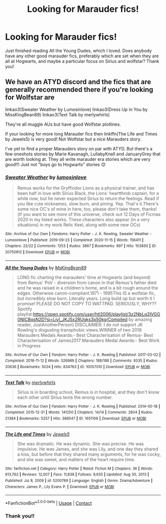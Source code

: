 #+TITLE: Looking for Marauder fics!

* Looking for Marauder fics!
:PROPERTIES:
:Author: Thefalklandswar
:Score: 3
:DateUnix: 1610527144.0
:DateShort: 2021-Jan-13
:FlairText: Request
:END:
Just finished reading All the Young Dudes, which I loved. Does anybody have any other good marauder fics, preferably which are set when they are all at Hogwarts, and maybe a particular focus on Sirius and wolfstar? Thank you!


** We have an ATYD discord and the fics that are generally recommended there if you're looking for Wolfstar are

linkao3(Sweater Weather by Lumosinlove) linkao3(Dress Up in You by MissKingBean89) linkao3(Text Talk by merlywhirls)

They're all muggle AUs but have good Wolfstar plotlines.

If your looking for more long Marauder fics then linkffn(The Life and Times by Jewels5) is very good! Not Wolfstar but a nice Marauders story.

I've yet to find a proper Marauders story on par with ATYD. But there's a few oneshots stories by Marie Kavanagh, LullabyKnell and JanuaryGrey that are worth looking at. They all write marauder era stories which are very good!!! Just not "boys go to Hogwarts" stories 😊
:PROPERTIES:
:Author: WhistlingBanshee
:Score: 3
:DateUnix: 1610541348.0
:DateShort: 2021-Jan-13
:END:

*** [[https://archiveofourown.org/works/20750912][*/Sweater Weather/*]] by [[https://www.archiveofourown.org/users/lumosinlove/pseuds/lumosinlove][/lumosinlove/]]

#+begin_quote
  Remus works for the Gryffindor Lions as a physical trainer, and has been half in love with Sirius Black, the Lions' heartthrob captain, for a while now, but he never expected Sirius to return the feelings. Read if you like cute nicknames, slow burn, and pining. Yep. That's it.There's some nice OC's of mine in here, too, please don't take them, thanks!(If you want to see more of this universe, check out 12 Days of Ficmas 2020 in my listed works. These characters also appear (in a very situations) in my work Relic Keel, along with some new OCs)
#+end_quote

^{/Site/:} ^{Archive} ^{of} ^{Our} ^{Own} ^{*|*} ^{/Fandoms/:} ^{Harry} ^{Potter} ^{-} ^{J.} ^{K.} ^{Rowling,} ^{Sweater} ^{Weather} ^{-} ^{Lumosinlove} ^{*|*} ^{/Published/:} ^{2019-09-23} ^{*|*} ^{/Completed/:} ^{2020-11-15} ^{*|*} ^{/Words/:} ^{156411} ^{*|*} ^{/Chapters/:} ^{22/22} ^{*|*} ^{/Comments/:} ^{1253} ^{*|*} ^{/Kudos/:} ^{3867} ^{*|*} ^{/Bookmarks/:} ^{897} ^{*|*} ^{/Hits/:} ^{103830} ^{*|*} ^{/ID/:} ^{20750912} ^{*|*} ^{/Download/:} ^{[[https://archiveofourown.org/downloads/20750912/Sweater%20Weather.epub?updated_at=1610201282][EPUB]]} ^{or} ^{[[https://archiveofourown.org/downloads/20750912/Sweater%20Weather.mobi?updated_at=1610201282][MOBI]]}

--------------

[[https://archiveofourown.org/works/10057010][*/All the Young Dudes/*]] by [[https://www.archiveofourown.org/users/MsKingBean89/pseuds/MsKingBean89][/MsKingBean89/]]

#+begin_quote
  LONG fic charting the marauders' time at Hogwarts (and beyond) from Remus' PoV - diversion from canon in that Remus's father died and he was raised in a children's home, and is a bit rough around the edges. Otherwise canon-compliant.1971 - 1995This IS a wolfstar fic, but incredibly slow burn. Literally years. Long build up but worth it I promise! PLEASE DO NOT COPY TO WATTPAD. SERIOUSLY, WHY?? Spotify playlist:https://open.spotify.com/user/htl2006/playlist/3z2NbLq2IVGG0NICBqsN2D?si=Liyl_JKJSx2RUqks3p50kg(Compiled by amazing reader, JustAnotherPerson) DISCLAIMER: I do not support JK Rowling's disgusting transphobic views.WINNER of two 2018 Marauders Medals Awards:- Best Characterisation of Remus- Best Characterisation of James2017 Marauders Medal Awards:- Best Work in Progress
#+end_quote

^{/Site/:} ^{Archive} ^{of} ^{Our} ^{Own} ^{*|*} ^{/Fandom/:} ^{Harry} ^{Potter} ^{-} ^{J.} ^{K.} ^{Rowling} ^{*|*} ^{/Published/:} ^{2017-03-02} ^{*|*} ^{/Completed/:} ^{2018-11-12} ^{*|*} ^{/Words/:} ^{526969} ^{*|*} ^{/Chapters/:} ^{188/188} ^{*|*} ^{/Comments/:} ^{9335} ^{*|*} ^{/Kudos/:} ^{20636} ^{*|*} ^{/Bookmarks/:} ^{5024} ^{*|*} ^{/Hits/:} ^{834763} ^{*|*} ^{/ID/:} ^{10057010} ^{*|*} ^{/Download/:} ^{[[https://archiveofourown.org/downloads/10057010/All%20the%20Young%20Dudes.epub?updated_at=1610380432][EPUB]]} ^{or} ^{[[https://archiveofourown.org/downloads/10057010/All%20the%20Young%20Dudes.mobi?updated_at=1610380432][MOBI]]}

--------------

[[https://archiveofourown.org/works/1651109][*/Text Talk/*]] by [[https://www.archiveofourown.org/users/merlywhirls/pseuds/merlywhirls][/merlywhirls/]]

#+begin_quote
  Sirius is in boarding school, Remus is in hospital, and they don't know each other until Sirius texts the wrong number.
#+end_quote

^{/Site/:} ^{Archive} ^{of} ^{Our} ^{Own} ^{*|*} ^{/Fandom/:} ^{Harry} ^{Potter} ^{-} ^{J.} ^{K.} ^{Rowling} ^{*|*} ^{/Published/:} ^{2014-05-18} ^{*|*} ^{/Completed/:} ^{2015-12-31} ^{*|*} ^{/Words/:} ^{141250} ^{*|*} ^{/Chapters/:} ^{14/14} ^{*|*} ^{/Comments/:} ^{2604} ^{*|*} ^{/Kudos/:} ^{21384} ^{*|*} ^{/Bookmarks/:} ^{5257} ^{*|*} ^{/Hits/:} ^{388547} ^{*|*} ^{/ID/:} ^{1651109} ^{*|*} ^{/Download/:} ^{[[https://archiveofourown.org/downloads/1651109/Text%20Talk.epub?updated_at=1609885327][EPUB]]} ^{or} ^{[[https://archiveofourown.org/downloads/1651109/Text%20Talk.mobi?updated_at=1609885327][MOBI]]}

--------------

[[https://www.fanfiction.net/s/5200789/1/][*/The Life and Times/*]] by [[https://www.fanfiction.net/u/376071/Jewels5][/Jewels5/]]

#+begin_quote
  She was dramatic. He was dynamic. She was precise. He was impulsive. He was James, and she was Lily, and one day they shared a kiss, but before that they shared many arguments, for he was cocky, and she was sweet, and matters of the heart require time.
#+end_quote

^{/Site/:} ^{fanfiction.net} ^{*|*} ^{/Category/:} ^{Harry} ^{Potter} ^{*|*} ^{/Rated/:} ^{Fiction} ^{M} ^{*|*} ^{/Chapters/:} ^{36} ^{*|*} ^{/Words/:} ^{613,762} ^{*|*} ^{/Reviews/:} ^{12,007} ^{*|*} ^{/Favs/:} ^{11,838} ^{*|*} ^{/Follows/:} ^{9,935} ^{*|*} ^{/Updated/:} ^{Aug} ^{30,} ^{2013} ^{*|*} ^{/Published/:} ^{Jul} ^{8,} ^{2009} ^{*|*} ^{/id/:} ^{5200789} ^{*|*} ^{/Language/:} ^{English} ^{*|*} ^{/Genre/:} ^{Drama/Adventure} ^{*|*} ^{/Characters/:} ^{James} ^{P.,} ^{Lily} ^{Evans} ^{P.} ^{*|*} ^{/Download/:} ^{[[http://www.ff2ebook.com/old/ffn-bot/index.php?id=5200789&source=ff&filetype=epub][EPUB]]} ^{or} ^{[[http://www.ff2ebook.com/old/ffn-bot/index.php?id=5200789&source=ff&filetype=mobi][MOBI]]}

--------------

*FanfictionBot*^{2.0.0-beta} | [[https://github.com/FanfictionBot/reddit-ffn-bot/wiki/Usage][Usage]] | [[https://www.reddit.com/message/compose?to=tusing][Contact]]
:PROPERTIES:
:Author: FanfictionBot
:Score: 1
:DateUnix: 1610541394.0
:DateShort: 2021-Jan-13
:END:


*** Thank you!!
:PROPERTIES:
:Author: Thefalklandswar
:Score: 1
:DateUnix: 1610710097.0
:DateShort: 2021-Jan-15
:END:

